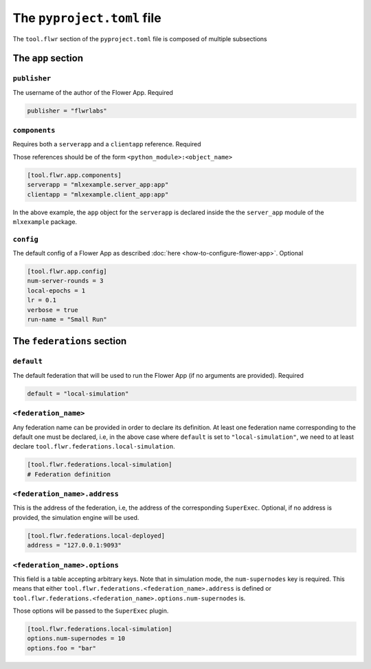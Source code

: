 #############################
 The ``pyproject.toml`` file
#############################

The ``tool.flwr`` section of the ``pyproject.toml`` file is composed of
multiple subsections

*********************
 The ``app`` section
*********************

``publisher``
=============

The username of the author of the Flower App. Required

.. code:: toml

   publisher = "flwrlabs"

``components``
==============

Requires both a ``serverapp`` and a ``clientapp`` reference. Required

Those references should be of the form ``<python_module>:<object_name>``

.. code:: toml

   [tool.flwr.app.components]
   serverapp = "mlxexample.server_app:app"
   clientapp = "mlxexample.client_app:app"

In the above example, the ``app`` object for the ``serverapp`` is
declared inside the the ``server_app`` module of the ``mlxexample``
package.

``config``
==========

The default config of a Flower App as described :doc:`here
<how-to-configure-flower-app>`. Optional

.. code:: toml

   [tool.flwr.app.config]
   num-server-rounds = 3
   local-epochs = 1
   lr = 0.1
   verbose = true
   run-name = "Small Run"

*****************************
 The ``federations`` section
*****************************

``default``
===========

The default federation that will be used to run the Flower App (if no
arguments are provided). Required

.. code:: toml

   default = "local-simulation"

``<federation_name>``
=====================

Any federation name can be provided in order to declare its definition.
At least one federation name corresponding to the default one must be
declared, i.e, in the above case where ``default`` is set to
``"local-simulation"``, we need to at least declare
``tool.flwr.federations.local-simulation``.

.. code:: toml

   [tool.flwr.federations.local-simulation]
   # Federation definition

``<federation_name>.address``
=============================

This is the address of the federation, i.e, the address of the
corresponding ``SuperExec``. Optional, if no address is provided, the
simulation engine will be used.

.. code:: toml

   [tool.flwr.federations.local-deployed]
   address = "127.0.0.1:9093"

``<federation_name>.options``
=============================

This field is a table accepting arbitrary keys. Note that in simulation
mode, the ``num-supernodes`` key is required. This means that either
``tool.flwr.federations.<federation_name>.address`` is defined or
``tool.flwr.federations.<federation_name>.options.num-supernodes`` is.

Those options will be passed to the ``SuperExec`` plugin.

.. code:: toml

   [tool.flwr.federations.local-simulation]
   options.num-supernodes = 10
   options.foo = "bar"
